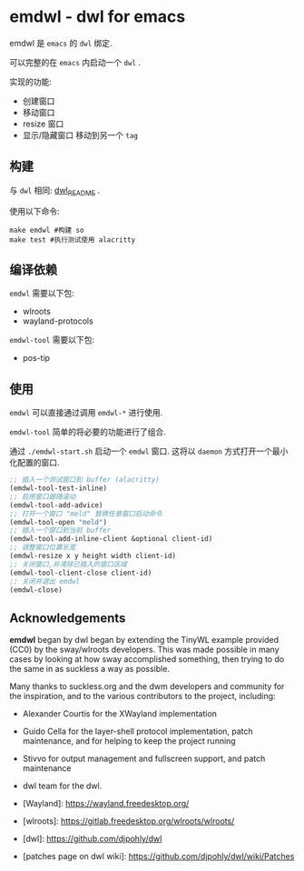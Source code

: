 * emdwl - dwl for emacs
emdwl 是 =emacs= 的 =dwl= 绑定.

可以完整的在 =emacs= 内启动一个 =dwl= .

实现的功能:
- 创建窗口
- 移动窗口
- resize 窗口
- 显示/隐藏窗口
  移动到另一个 =tag=

** 构建
与 =dwl= 相同:  [[file:README.dwl.md][dwl_README]] .

使用以下命令:
#+begin_src shell :tangle no :shebang #!/bin/bash
  make emdwl #构建 so
  make test #执行测试使用 alacritty
#+end_src

** 编译依赖
=emdwl= 需要以下包:
- wlroots
- wayland-protocols
=emdwl-tool= 需要以下包:
- pos-tip

** 使用
=emdwl= 可以直接通过调用 =emdwl-*= 进行使用.

=emdwl-tool= 简单的将必要的功能进行了组合.

通过 =./emdwl-start.sh= 启动一个 =emdwl= 窗口. 这将以 =daemon= 方式打开一个最小化配置的窗口.
#+begin_src emacs-lisp :tangle yes
  ;; 插入一个测试窗口到 buffer (alacritty)
  (emdwl-tool-test-inline)
  ;; 启用窗口跟随滚动
  (emdwl-tool-add-advice)
  ;; 打开一个窗口 "meld" 替换任意窗口启动命令
  (emdwl-tool-open "meld")
  ;; 插入一个窗口到当前 buffer
  (emdwl-tool-add-inline-client &optional client-id)
  ;; 调整窗口位置长宽
  (emdwl-resize x y height width client-id)
  ;; 关闭窗口,并清除已插入的窗口区域
  (emdwl-tool-client-close client-id)
  ;; 关闭并退出 emdwl
  (emdwl-close)
#+end_src

**  Acknowledgements

*emdwl* began by dwl began by extending the TinyWL example provided (CC0) by the sway/wlroots
developers. This was made possible in many cases by looking at how sway
accomplished something, then trying to do the same in as suckless a way as
possible.

Many thanks to suckless.org and the dwm developers and community for the
inspiration, and to the various contributors to the project, including:

- Alexander Courtis for the XWayland implementation
- Guido Cella for the layer-shell protocol implementation, patch maintenance,
  and for helping to keep the project running
- Stivvo for output management and fullscreen support, and patch maintenance
- dwl team for the dwl.

+ [Wayland]: https://wayland.freedesktop.org/
+ [wlroots]: https://gitlab.freedesktop.org/wlroots/wlroots/
+ [dwl]: https://github.com/djpohly/dwl
+ [patches page on dwl wiki]: https://github.com/djpohly/dwl/wiki/Patches
